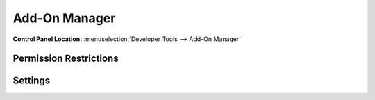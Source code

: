 Add-On Manager
==============

.. rst-class:: cp-path

**Control Panel Location:** :menuselection:`Developer Tools --> Add-On Manager`

.. Screenshot (optional)

.. Overview

.. Permissions

Permission Restrictions
-----------------------

Settings
--------

.. contents::
  :local:
  :depth: 1

.. Each Action/Section

